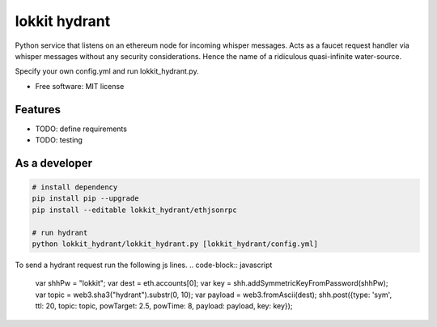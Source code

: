 ===============================
lokkit hydrant
===============================

Python service that listens on an ethereum node for incoming whisper messages.
Acts as a faucet request handler via whisper messages without any security considerations. Hence the name of a ridiculous quasi-infinite water-source.

Specify your own config.yml and run lokkit_hydrant.py.

* Free software: MIT license

Features
--------

* TODO: define requirements
* TODO: testing

As a developer
------------------

.. code-block:: bash

  # install dependency
  pip install pip --upgrade
  pip install --editable lokkit_hydrant/ethjsonrpc

  # run hydrant
  python lokkit_hydrant/lokkit_hydrant.py [lokkit_hydrant/config.yml]

To send a hydrant request run the following js lines.
.. code-block:: javascript
  var shhPw = "lokkit";
  var dest = eth.accounts[0];
  var key = shh.addSymmetricKeyFromPassword(shhPw);
  var topic = web3.sha3("hydrant").substr(0, 10);
  var payload = web3.fromAscii(dest);
  shh.post({type: 'sym', ttl: 20, topic: topic, powTarget: 2.5, powTime: 8, payload: payload, key: key});
